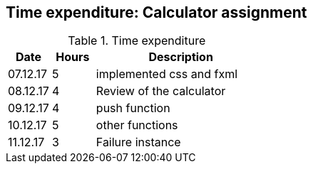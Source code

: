 == Time expenditure: Calculator assignment

[cols="1,1,4", options="header"]
.Time expenditure
|===
| Date
| Hours
| Description

| 07.12.17
| 5
| implemented css and fxml

| 08.12.17
| 4
| Review of the calculator

| 09.12.17
| 4
| push function

| 10.12.17
| 5
| other functions

| 11.12.17
| 3
| Failure instance

|===